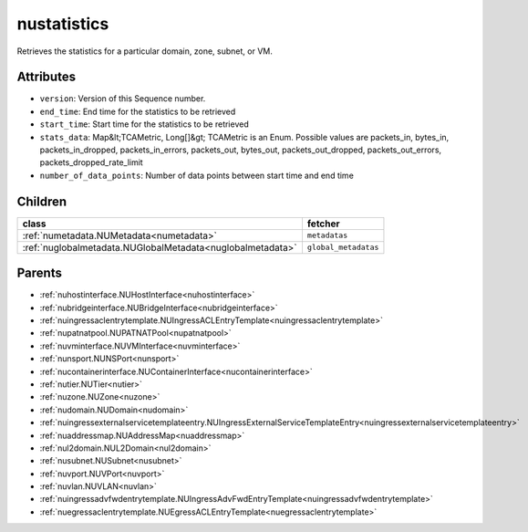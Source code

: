 .. _nustatistics:

nustatistics
===========================================

.. class:: nustatistics.NUStatistics(bambou.nurest_object.NUMetaRESTObject,):

Retrieves the statistics for a particular domain, zone, subnet, or VM.


Attributes
----------


- ``version``: Version of this Sequence number.

- ``end_time``: End time for the statistics to be retrieved

- ``start_time``: Start time for the statistics to be retrieved

- ``stats_data``: Map&lt;TCAMetric, Long[]&gt; TCAMetric is an Enum. Possible values are packets_in, bytes_in, packets_in_dropped, packets_in_errors, packets_out, bytes_out, packets_out_dropped, packets_out_errors, packets_dropped_rate_limit

- ``number_of_data_points``: Number of data points between start time and end time




Children
--------

================================================================================================================================================               ==========================================================================================
**class**                                                                                                                                                      **fetcher**

:ref:`numetadata.NUMetadata<numetadata>`                                                                                                                         ``metadatas`` 
:ref:`nuglobalmetadata.NUGlobalMetadata<nuglobalmetadata>`                                                                                                       ``global_metadatas`` 
================================================================================================================================================               ==========================================================================================



Parents
--------


- :ref:`nuhostinterface.NUHostInterface<nuhostinterface>`

- :ref:`nubridgeinterface.NUBridgeInterface<nubridgeinterface>`

- :ref:`nuingressaclentrytemplate.NUIngressACLEntryTemplate<nuingressaclentrytemplate>`

- :ref:`nupatnatpool.NUPATNATPool<nupatnatpool>`

- :ref:`nuvminterface.NUVMInterface<nuvminterface>`

- :ref:`nunsport.NUNSPort<nunsport>`

- :ref:`nucontainerinterface.NUContainerInterface<nucontainerinterface>`

- :ref:`nutier.NUTier<nutier>`

- :ref:`nuzone.NUZone<nuzone>`

- :ref:`nudomain.NUDomain<nudomain>`

- :ref:`nuingressexternalservicetemplateentry.NUIngressExternalServiceTemplateEntry<nuingressexternalservicetemplateentry>`

- :ref:`nuaddressmap.NUAddressMap<nuaddressmap>`

- :ref:`nul2domain.NUL2Domain<nul2domain>`

- :ref:`nusubnet.NUSubnet<nusubnet>`

- :ref:`nuvport.NUVPort<nuvport>`

- :ref:`nuvlan.NUVLAN<nuvlan>`

- :ref:`nuingressadvfwdentrytemplate.NUIngressAdvFwdEntryTemplate<nuingressadvfwdentrytemplate>`

- :ref:`nuegressaclentrytemplate.NUEgressACLEntryTemplate<nuegressaclentrytemplate>`

